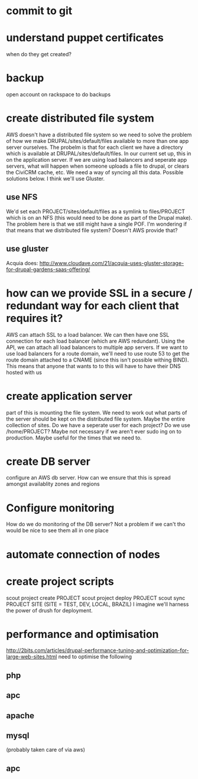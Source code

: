 * commit to git
* understand puppet certificates
when do they get created?
* backup
open account on rackspace to do backups
* create distributed file system
AWS doesn't have a distributed file system so we need to solve the
problem of how we make DRUPAL/sites/default/files available to more
than one app server ourselves.
The probelm is that for each client we have a directory which is
available at DRUPAL/sites/default/files.  In our current set up, this
in on the application server.  If we are using load balancers and
seperate app servers, what will happen when someone uploads a file to
drupal, or clears the CiviCRM cache, etc.  We need a way of syncing
all this data.
Possible solutions below.  I think we'll use Gluster.
** use NFS
We'd set each PROJECT/sites/default/files as a symlink to
files/PROJECT which is on an NFS (this would need to be done as part
of the Drupal make).
The problem here is that we still might have a single POF.  I'm wondering
if that means that we
distributed file system? Doesn't AWS provide that?
** use gluster
Acquia does:
http://www.cloudave.com/21/acquia-uses-gluster-storage-for-drupal-gardens-saas-offering/
* how can we provide SSL in a secure / redundant way for each client that requires it?
AWS can attach SSL to a load balancer.  We can then have one SSL
connection for each load balancer (which are AWS redundant).  Using
the API, we can attach all load balancers to multiple app servers.
If we want to use load balancers for a route domain, we'll need to use
route 53 to get the route domain attached to a CNAME (since this isn't
possible withing BIND).  This means that anyone that wants to to this
will have to have their DNS hosted with us
* create application server
part of this is mounting the file system.  We need to work out what
parts of the server should be kept on the distributed file system.
Maybe the entire collection of sites.
Do we have a seperate user for each project? Do we use /home/PROJECT?
Maybe not necessary if we aren't ever sudo ing on to production.
Maybe useful for the times that we need to.
* create DB server
configure an AWS db server.  How can we ensure that this is spread
amongst availablity zones and regions
* Configure monitoring
How do we do monitoring of the DB server? Not a problem if we can't tho would be nice to see them all in one place
* automate connection of nodes
* create project scripts
scout project create PROJECT 
scout project deploy PROJECT
scout sync PROJECT SITE (SITE = TEST, DEV, LOCAL, BRAZIL)
I imagine we'll harness the power of drush for deployment.
* performance and optimisation
http://2bits.com/articles/drupal-performance-tuning-and-optimization-for-large-web-sites.html
need to optimise the following
** php
** apc
** apache
** mysql
(probably taken care of via aws)
** apc

